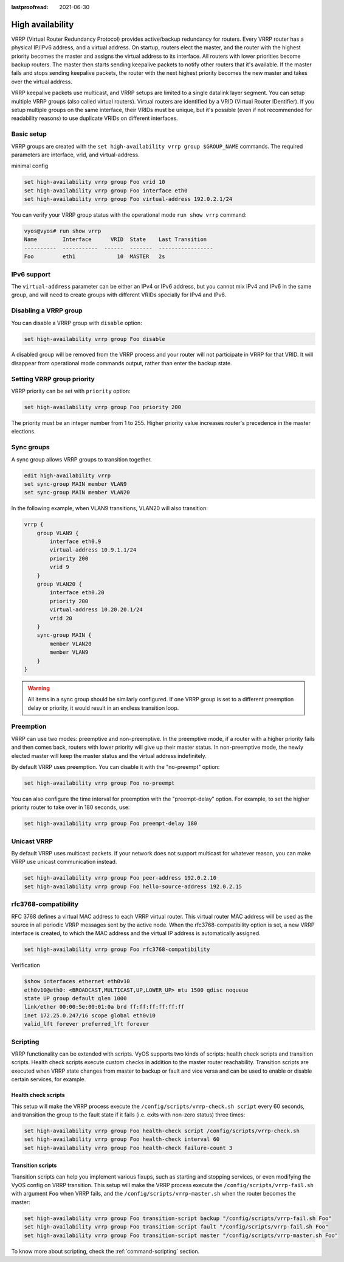:lastproofread: 2021-06-30

.. _high-availability:

High availability
=================

VRRP (Virtual Router Redundancy Protocol) provides active/backup redundancy for
routers. Every VRRP router has a physical IP/IPv6 address, and a virtual
address. On startup, routers elect the master, and the router with the highest
priority becomes the master and assigns the virtual address to its interface.
All routers with lower priorities become backup routers. The master then starts
sending keepalive packets to notify other routers that it's available. If the
master fails and stops sending keepalive packets, the router with the next
highest priority becomes the new master and takes over the virtual address.

VRRP keepalive packets use multicast, and VRRP setups are limited to a single
datalink layer segment. You can setup multiple VRRP groups
(also called virtual routers). Virtual routers are identified by a 
VRID (Virtual Router IDentifier). If you setup multiple groups on the same 
interface, their VRIDs must be unique, but it's possible (even if not
recommended for readability reasons) to use duplicate VRIDs on different
interfaces.

Basic setup
-----------

VRRP groups are created with the
``set high-availability vrrp group $GROUP_NAME`` commands. The required
parameters are interface, vrid, and virtual-address.

minimal config

.. code-block:: none

  set high-availability vrrp group Foo vrid 10
  set high-availability vrrp group Foo interface eth0
  set high-availability vrrp group Foo virtual-address 192.0.2.1/24

You can verify your VRRP group status with the operational mode
``run show vrrp`` command:

.. code-block:: none

  vyos@vyos# run show vrrp
  Name        Interface      VRID  State    Last Transition
  ----------  -----------  ------  -------  -----------------
  Foo         eth1             10  MASTER   2s

IPv6 support
------------

The ``virtual-address`` parameter can be either an IPv4 or IPv6 address, but you
cannot mix IPv4 and IPv6 in the same group, and will need to create groups with
different VRIDs specially for IPv4 and IPv6.

Disabling a VRRP group
----------------------

You can disable a VRRP group with ``disable`` option:

.. code-block:: none

  set high-availability vrrp group Foo disable

A disabled group will be removed from the VRRP process and your router will not
participate in VRRP for that VRID. It will disappear from operational mode
commands output, rather than enter the backup state.

Setting VRRP group priority
---------------------------

VRRP priority can be set with ``priority`` option:

.. code-block:: none

  set high-availability vrrp group Foo priority 200

The priority must be an integer number from 1 to 255. Higher priority value
increases router's precedence in the master elections.

Sync groups
-----------

A sync group allows VRRP groups to transition together.

.. code-block:: none

    edit high-availability vrrp
    set sync-group MAIN member VLAN9
    set sync-group MAIN member VLAN20

In the following example, when VLAN9 transitions, VLAN20 will also transition:

.. code-block:: none

    vrrp {
        group VLAN9 {
            interface eth0.9
            virtual-address 10.9.1.1/24
            priority 200
            vrid 9
        }
        group VLAN20 {
            interface eth0.20
            priority 200
            virtual-address 10.20.20.1/24
            vrid 20
        }
        sync-group MAIN {
            member VLAN20
            member VLAN9
        }
    }


.. warning:: All items in a sync group should be similarly configured. 
   If one VRRP group is set to a different preemption delay or priority,
   it would result in an endless transition loop.


Preemption
----------

VRRP can use two modes: preemptive and non-preemptive. In the preemptive mode,
if a router with a higher priority fails and then comes back, routers with lower
priority will give up their master status. In non-preemptive mode, the newly
elected master will keep the master status and the virtual address indefinitely.

By default VRRP uses preemption. You can disable it with the "no-preempt"
option:

.. code-block:: none

  set high-availability vrrp group Foo no-preempt

You can also configure the time interval for preemption with the "preempt-delay"
option. For example, to set the higher priority router to take over in 180
seconds, use:

.. code-block:: none

  set high-availability vrrp group Foo preempt-delay 180

Unicast VRRP
------------

By default VRRP uses multicast packets. If your network does not support
multicast for whatever reason, you can make VRRP use unicast communication
instead.

.. code-block:: none

  set high-availability vrrp group Foo peer-address 192.0.2.10
  set high-availability vrrp group Foo hello-source-address 192.0.2.15

rfc3768-compatibility
---------------------

RFC 3768 defines a virtual MAC address to each VRRP virtual router.
This virtual router MAC address will be used as the source in all periodic VRRP 
messages sent by the active node. When the rfc3768-compatibility option is set, 
a new VRRP interface is created, to which the MAC address and the virtual IP 
address is automatically assigned.

.. code-block:: none

   set high-availability vrrp group Foo rfc3768-compatibility

Verification

.. code-block:: none

   $show interfaces ethernet eth0v10
   eth0v10@eth0: <BROADCAST,MULTICAST,UP,LOWER_UP> mtu 1500 qdisc noqueue 
   state UP group default qlen 1000
   link/ether 00:00:5e:00:01:0a brd ff:ff:ff:ff:ff:ff
   inet 172.25.0.247/16 scope global eth0v10
   valid_lft forever preferred_lft forever

Scripting
---------

VRRP functionality can be extended with scripts. VyOS supports two kinds of
scripts: health check scripts and transition scripts. Health check scripts
execute custom checks in addition to the master router reachability. Transition
scripts are executed when VRRP state changes from master to backup or fault and
vice versa and can be used to enable or disable certain services, for example.

Health check scripts
^^^^^^^^^^^^^^^^^^^^

This setup will make the VRRP process execute the
``/config/scripts/vrrp-check.sh script`` every 60 seconds, and transition the
group to the fault state if it fails (i.e. exits with non-zero status) three
times:

.. code-block:: none

  set high-availability vrrp group Foo health-check script /config/scripts/vrrp-check.sh
  set high-availability vrrp group Foo health-check interval 60
  set high-availability vrrp group Foo health-check failure-count 3

Transition scripts
^^^^^^^^^^^^^^^^^^

Transition scripts can help you implement various fixups, such as starting and
stopping services, or even modifying the VyOS config on VRRP transition.
This setup will make the VRRP process execute the
``/config/scripts/vrrp-fail.sh`` with argument ``Foo`` when VRRP fails,
and the ``/config/scripts/vrrp-master.sh`` when the router becomes the master:

.. code-block:: none

  set high-availability vrrp group Foo transition-script backup "/config/scripts/vrrp-fail.sh Foo"
  set high-availability vrrp group Foo transition-script fault "/config/scripts/vrrp-fail.sh Foo"
  set high-availability vrrp group Foo transition-script master "/config/scripts/vrrp-master.sh Foo"

To know more about scripting, check the :ref:`command-scripting` section.
